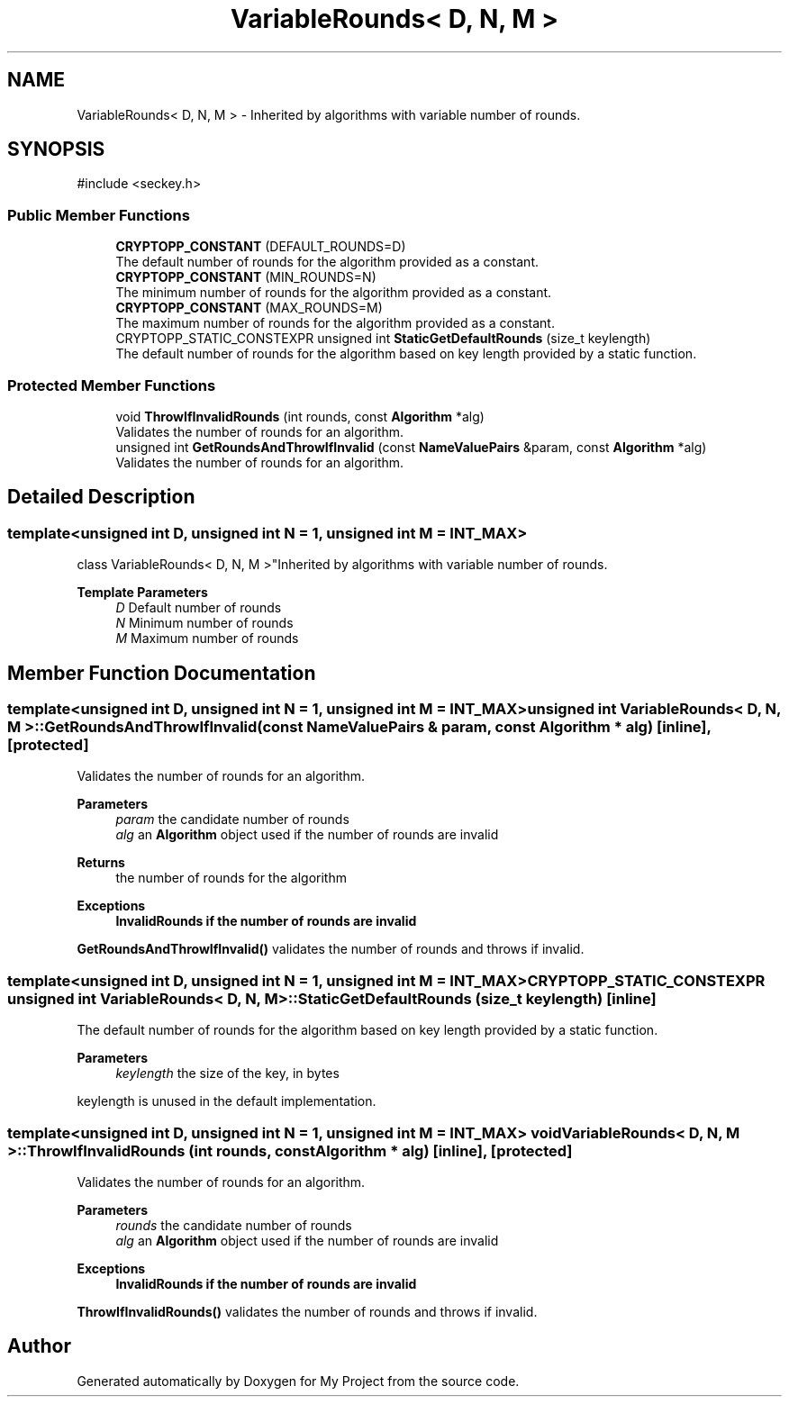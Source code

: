.TH "VariableRounds< D, N, M >" 3 "My Project" \" -*- nroff -*-
.ad l
.nh
.SH NAME
VariableRounds< D, N, M > \- Inherited by algorithms with variable number of rounds\&.  

.SH SYNOPSIS
.br
.PP
.PP
\fR#include <seckey\&.h>\fP
.SS "Public Member Functions"

.in +1c
.ti -1c
.RI "\fBCRYPTOPP_CONSTANT\fP (DEFAULT_ROUNDS=D)"
.br
.RI "The default number of rounds for the algorithm provided as a constant\&. "
.ti -1c
.RI "\fBCRYPTOPP_CONSTANT\fP (MIN_ROUNDS=N)"
.br
.RI "The minimum number of rounds for the algorithm provided as a constant\&. "
.ti -1c
.RI "\fBCRYPTOPP_CONSTANT\fP (MAX_ROUNDS=M)"
.br
.RI "The maximum number of rounds for the algorithm provided as a constant\&. "
.ti -1c
.RI "CRYPTOPP_STATIC_CONSTEXPR unsigned int \fBStaticGetDefaultRounds\fP (size_t keylength)"
.br
.RI "The default number of rounds for the algorithm based on key length provided by a static function\&. "
.in -1c
.SS "Protected Member Functions"

.in +1c
.ti -1c
.RI "void \fBThrowIfInvalidRounds\fP (int rounds, const \fBAlgorithm\fP *alg)"
.br
.RI "Validates the number of rounds for an algorithm\&. "
.ti -1c
.RI "unsigned int \fBGetRoundsAndThrowIfInvalid\fP (const \fBNameValuePairs\fP &param, const \fBAlgorithm\fP *alg)"
.br
.RI "Validates the number of rounds for an algorithm\&. "
.in -1c
.SH "Detailed Description"
.PP 

.SS "template<unsigned int D, unsigned int N = 1, unsigned int M = INT_MAX>
.br
class VariableRounds< D, N, M >"Inherited by algorithms with variable number of rounds\&. 


.PP
\fBTemplate Parameters\fP
.RS 4
\fID\fP Default number of rounds 
.br
\fIN\fP Minimum number of rounds 
.br
\fIM\fP Maximum number of rounds 
.RE
.PP

.SH "Member Function Documentation"
.PP 
.SS "template<unsigned int D, unsigned int N = 1, unsigned int M = INT_MAX> unsigned int \fBVariableRounds\fP< D, N, M >::GetRoundsAndThrowIfInvalid (const \fBNameValuePairs\fP & param, const \fBAlgorithm\fP * alg)\fR [inline]\fP, \fR [protected]\fP"

.PP
Validates the number of rounds for an algorithm\&. 
.PP
\fBParameters\fP
.RS 4
\fIparam\fP the candidate number of rounds 
.br
\fIalg\fP an \fBAlgorithm\fP object used if the number of rounds are invalid 
.RE
.PP
\fBReturns\fP
.RS 4
the number of rounds for the algorithm 
.RE
.PP
\fBExceptions\fP
.RS 4
\fI\fBInvalidRounds\fP\fP if the number of rounds are invalid
.RE
.PP
\fBGetRoundsAndThrowIfInvalid()\fP validates the number of rounds and throws if invalid\&. 
.SS "template<unsigned int D, unsigned int N = 1, unsigned int M = INT_MAX> CRYPTOPP_STATIC_CONSTEXPR unsigned int \fBVariableRounds\fP< D, N, M >::StaticGetDefaultRounds (size_t keylength)\fR [inline]\fP"

.PP
The default number of rounds for the algorithm based on key length provided by a static function\&. 
.PP
\fBParameters\fP
.RS 4
\fIkeylength\fP the size of the key, in bytes
.RE
.PP
keylength is unused in the default implementation\&. 
.SS "template<unsigned int D, unsigned int N = 1, unsigned int M = INT_MAX> void \fBVariableRounds\fP< D, N, M >::ThrowIfInvalidRounds (int rounds, const \fBAlgorithm\fP * alg)\fR [inline]\fP, \fR [protected]\fP"

.PP
Validates the number of rounds for an algorithm\&. 
.PP
\fBParameters\fP
.RS 4
\fIrounds\fP the candidate number of rounds 
.br
\fIalg\fP an \fBAlgorithm\fP object used if the number of rounds are invalid 
.RE
.PP
\fBExceptions\fP
.RS 4
\fI\fBInvalidRounds\fP\fP if the number of rounds are invalid
.RE
.PP
\fBThrowIfInvalidRounds()\fP validates the number of rounds and throws if invalid\&. 

.SH "Author"
.PP 
Generated automatically by Doxygen for My Project from the source code\&.
